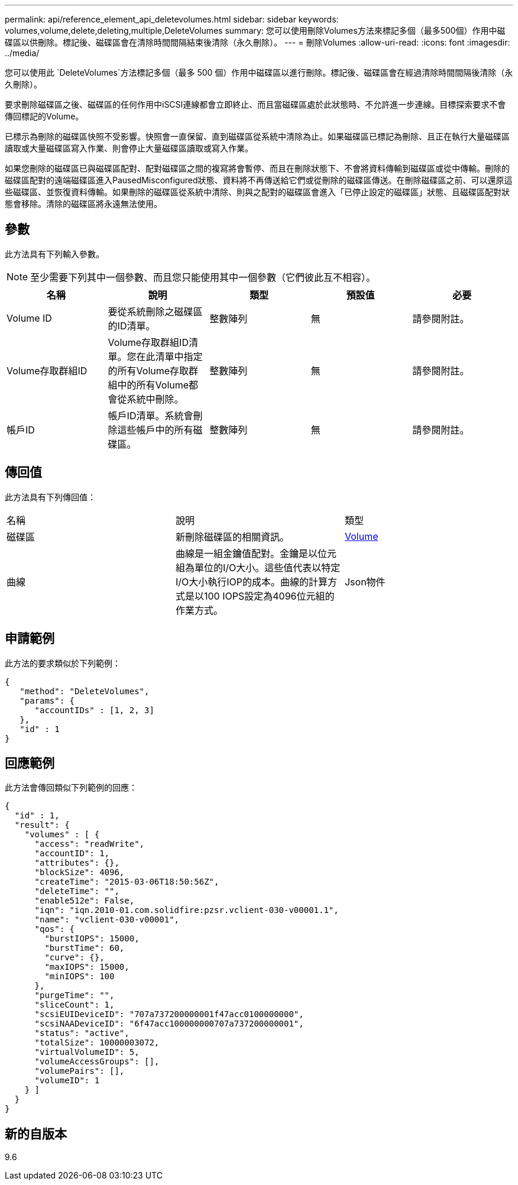 ---
permalink: api/reference_element_api_deletevolumes.html 
sidebar: sidebar 
keywords: volumes,volume,delete,deleting,multiple,DeleteVolumes 
summary: 您可以使用刪除Volumes方法來標記多個（最多500個）作用中磁碟區以供刪除。標記後、磁碟區會在清除時間間隔結束後清除（永久刪除）。 
---
= 刪除Volumes
:allow-uri-read: 
:icons: font
:imagesdir: ../media/


[role="lead"]
您可以使用此 `DeleteVolumes`方法標記多個（最多 500 個）作用中磁碟區以進行刪除。標記後、磁碟區會在經過清除時間間隔後清除（永久刪除）。

要求刪除磁碟區之後、磁碟區的任何作用中iSCSI連線都會立即終止、而且當磁碟區處於此狀態時、不允許進一步連線。目標探索要求不會傳回標記的Volume。

已標示為刪除的磁碟區快照不受影響。快照會一直保留、直到磁碟區從系統中清除為止。如果磁碟區已標記為刪除、且正在執行大量磁碟區讀取或大量磁碟區寫入作業、則會停止大量磁碟區讀取或寫入作業。

如果您刪除的磁碟區已與磁碟區配對、配對磁碟區之間的複寫將會暫停、而且在刪除狀態下、不會將資料傳輸到磁碟區或從中傳輸。刪除的磁碟區配對的遠端磁碟區進入PausedMisconfigured狀態、資料將不再傳送給它們或從刪除的磁碟區傳送。在刪除磁碟區之前、可以還原這些磁碟區、並恢復資料傳輸。如果刪除的磁碟區從系統中清除、則與之配對的磁碟區會進入「已停止設定的磁碟區」狀態、且磁碟區配對狀態會移除。清除的磁碟區將永遠無法使用。



== 參數

此方法具有下列輸入參數。


NOTE: 至少需要下列其中一個參數、而且您只能使用其中一個參數（它們彼此互不相容）。

|===
| 名稱 | 說明 | 類型 | 預設值 | 必要 


 a| 
Volume ID
 a| 
要從系統刪除之磁碟區的ID清單。
 a| 
整數陣列
 a| 
無
 a| 
請參閱附註。



 a| 
Volume存取群組ID
 a| 
Volume存取群組ID清單。您在此清單中指定的所有Volume存取群組中的所有Volume都會從系統中刪除。
 a| 
整數陣列
 a| 
無
 a| 
請參閱附註。



 a| 
帳戶ID
 a| 
帳戶ID清單。系統會刪除這些帳戶中的所有磁碟區。
 a| 
整數陣列
 a| 
無
 a| 
請參閱附註。

|===


== 傳回值

此方法具有下列傳回值：

|===


| 名稱 | 說明 | 類型 


 a| 
磁碟區
 a| 
新刪除磁碟區的相關資訊。
 a| 
xref:reference_element_api_volume.adoc[Volume]



 a| 
曲線
 a| 
曲線是一組金鑰值配對。金鑰是以位元組為單位的I/O大小。這些值代表以特定I/O大小執行IOP的成本。曲線的計算方式是以100 IOPS設定為4096位元組的作業方式。
 a| 
Json物件

|===


== 申請範例

此方法的要求類似於下列範例：

[listing]
----
{
   "method": "DeleteVolumes",
   "params": {
      "accountIDs" : [1, 2, 3]
   },
   "id" : 1
}
----


== 回應範例

此方法會傳回類似下列範例的回應：

[listing]
----

{
  "id" : 1,
  "result": {
    "volumes" : [ {
      "access": "readWrite",
      "accountID": 1,
      "attributes": {},
      "blockSize": 4096,
      "createTime": "2015-03-06T18:50:56Z",
      "deleteTime": "",
      "enable512e": False,
      "iqn": "iqn.2010-01.com.solidfire:pzsr.vclient-030-v00001.1",
      "name": "vclient-030-v00001",
      "qos": {
        "burstIOPS": 15000,
        "burstTime": 60,
        "curve": {},
        "maxIOPS": 15000,
        "minIOPS": 100
      },
      "purgeTime": "",
      "sliceCount": 1,
      "scsiEUIDeviceID": "707a737200000001f47acc0100000000",
      "scsiNAADeviceID": "6f47acc100000000707a737200000001",
      "status": "active",
      "totalSize": 10000003072,
      "virtualVolumeID": 5,
      "volumeAccessGroups": [],
      "volumePairs": [],
      "volumeID": 1
    } ]
  }
}
----


== 新的自版本

9.6
